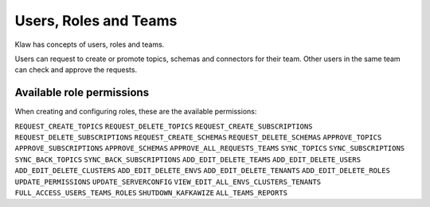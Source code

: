 Users, Roles and Teams
======================


Klaw has concepts of users, roles and teams.

.. glossary::

    User
      An individual with a login. Each user can belong to one team and hold one role. Users can be added by a user with ``ADD_EDIT_DELETE_USERS`` permission or the ``SUPERADMIN`` role.

    Team
      A collection of users. Teams also "own" topics and when one user in a team makes a request, a peer from the same team is expected to approve. Teams can be managed by a user with ``ADD_EDIT_DELETE_TEAMS`` permission.

    Role
      The type of user, can be ``USER`` or ``SUPERADMIN``. Further roles can be added and configured in the **Roles - Permissions** section by users with ``ADD_EDIT_DELETE_ROLES`` permission.

    Superadmin
      With this role, the user can manage the clusters and environments in the Klaw installation. They can also manage users and teams.


Users can request to create or promote topics, schemas and connectors for their team. Other users in the same team can check and approve the requests.

Available role permissions
--------------------------

When creating and configuring roles, these are the available permissions:

``REQUEST_CREATE_TOPICS``
``REQUEST_DELETE_TOPICS``
``REQUEST_CREATE_SUBSCRIPTIONS``
``REQUEST_DELETE_SUBSCRIPTIONS``
``REQUEST_CREATE_SCHEMAS``
``REQUEST_DELETE_SCHEMAS``
``APPROVE_TOPICS``
``APPROVE_SUBSCRIPTIONS``
``APPROVE_SCHEMAS``
``APPROVE_ALL_REQUESTS_TEAMS``
``SYNC_TOPICS``
``SYNC_SUBSCRIPTIONS``
``SYNC_BACK_TOPICS``
``SYNC_BACK_SUBSCRIPTIONS``
``ADD_EDIT_DELETE_TEAMS``
``ADD_EDIT_DELETE_USERS``
``ADD_EDIT_DELETE_CLUSTERS``
``ADD_EDIT_DELETE_ENVS``
``ADD_EDIT_DELETE_TENANTS``
``ADD_EDIT_DELETE_ROLES``
``UPDATE_PERMISSIONS``
``UPDATE_SERVERCONFIG``
``VIEW_EDIT_ALL_ENVS_CLUSTERS_TENANTS``
``FULL_ACCESS_USERS_TEAMS_ROLES``
``SHUTDOWN_KAFKAWIZE``
``ALL_TEAMS_REPORTS``
